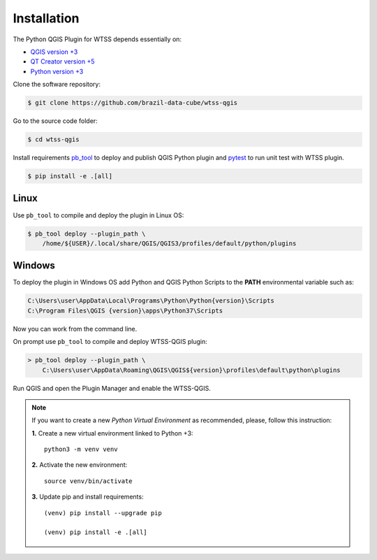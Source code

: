 ..
    This file is part of Python QGIS Plugin for Web Time Series Service.
    Copyright (C) 2020 INPE.

    Python QGIS Plugin for Web Time Series Service is free software;
    You can redistribute it and/or modify it under the terms of the MIT License;

Installation
************

The Python QGIS Plugin for WTSS depends essentially on:

- `QGIS version +3 <https://qgis.org/en/site/>`_
- `QT Creator version +5 <https://www.qt.io/download>`_
- `Python version +3 <https://www.python.org/>`_

Clone the software repository:

.. code-block:: shell

    $ git clone https://github.com/brazil-data-cube/wtss-qgis

Go to the source code folder:

.. code-block:: shell

    $ cd wtss-qgis

Install requirements `pb_tool <https://pypi.org/project/pb-tool/>`_ to deploy and publish QGIS Python plugin and `pytest <https://pypi.org/project/pytest/>`_ to run unit test with WTSS plugin.

.. code-block:: shell

    $ pip install -e .[all]

Linux
=====

Use ``pb_tool`` to compile and deploy the plugin in Linux OS:

.. code-block:: shell

    $ pb_tool deploy --plugin_path \
        /home/${USER}/.local/share/QGIS/QGIS3/profiles/default/python/plugins

Windows
=======

To deploy the plugin in Windows OS add Python and QGIS Python Scripts to the **PATH** environmental variable such as:

.. code-block:: text

    C:\Users\user\AppData\Local\Programs\Python\Python{version}\Scripts
    C:\Program Files\QGIS {version}\apps\Python37\Scripts

Now you can work from the command line.

On prompt use ``pb_tool`` to compile and deploy WTSS-QGIS plugin:

.. code-block:: text

    > pb_tool deploy --plugin_path \
        C:\Users\user\AppData\Roaming\QGIS\QGIS${version}\profiles\default\python\plugins

Run QGIS and open the Plugin Manager and enable the WTSS-QGIS.

.. note::

    If you want to create a new *Python Virtual Environment* as recommended, please, follow this instruction:

    **1.** Create a new virtual environment linked to Python +3::

        python3 -m venv venv


    **2.** Activate the new environment::

        source venv/bin/activate


    **3.** Update pip and install requirements::

        (venv) pip install --upgrade pip

        (venv) pip install -e .[all]
